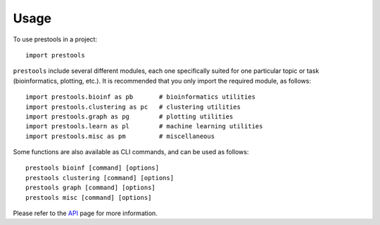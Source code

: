=====
Usage
=====

To use prestools in a project::

    import prestools

``prestools`` include several different modules, each one specifically suited for one particular topic or task (bioinformatics, plotting, etc.).
It is recommended that you only import the required module, as follows::

    import prestools.bioinf as pb       # bioinformatics utilities
    import prestools.clustering as pc   # clustering utilities
    import prestools.graph as pg        # plotting utilities
    import prestools.learn as pl        # machine learning utilities
    import prestools.misc as pm         # miscellaneous

Some functions are also available as CLI commands, and can be used as follows::

    prestools bioinf [command] [options]
    prestools clustering [command] [options]
    prestools graph [command] [options]
    prestools misc [command] [options]

Please refer to the API_ page for more information.

.. _API: https://prestools.readthedocs.io/en/latest/api.html
